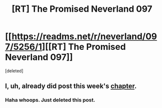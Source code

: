 #+TITLE: [RT] The Promised Neverland 097

* [[https://readms.net/r/neverland/097/5256/1][[RT] The Promised Neverland 097]]
:PROPERTIES:
:Score: 3
:DateUnix: 1533270432.0
:DateShort: 2018-Aug-03
:END:
[deleted]


** I, uh, already did post this week's [[https://www.reddit.com/r/rational/comments/93ylvp/rt_the_promised_neverland_097][chapter]].
:PROPERTIES:
:Author: LupoCani
:Score: 1
:DateUnix: 1533316537.0
:DateShort: 2018-Aug-03
:END:

*** Haha whoops. Just deleted this post.
:PROPERTIES:
:Author: gbear605
:Score: 1
:DateUnix: 1533320178.0
:DateShort: 2018-Aug-03
:END:
